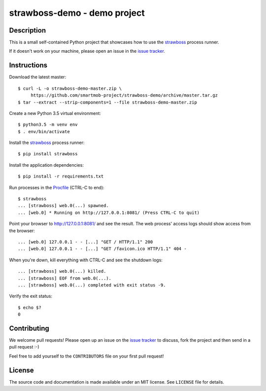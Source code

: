strawboss-demo - demo project
=============================


Description
-----------

This is a small self-contained Python project that showcases how to use the
strawboss_ process runner.

If it doesn't work on your machine, please open an issue in the `issue
tracker`_.

.. _strawboss: https://github.com/smartmob-project/strawboss
.. _`issue tracker`: https://github.com/smartmob/strawboss-demo/issues


Instructions
------------

Download the latest master::

  $ curl -L -o strawboss-demo-master.zip \
       https://github.com/smartmob-project/strawboss-demo/archive/master.tar.gz
  $ tar --extract --strip-components=1 --file strawboss-demo-master.zip


Create a new Python 3.5 virtual environment::

  $ python3.5 -m venv env
  $ . env/bin/activate

Install the strawboss_ process runner::

  $ pip install strawboss

Install the application dependencies::

  $ pip install -r requirements.txt

Run processes in the Procfile_ (CTRL-C to end)::

  $ strawboss
  ... [strawboss] web.0(...) spawned.
  ... [web.0] * Running on http://127.0.0.1:8081/ (Press CTRL-C to quit)

Point your browser to http://127.0.0.1:8081/ and see the result.  The web
process' access logs should show access from the browser::

  ... [web.0] 127.0.0.1 - - [...] "GET / HTTP/1.1" 200
  ... [web.0] 127.0.0.1 - - [...] "GET /favicon.ico HTTP/1.1" 404 -

When you're down, kill everything with CTRL-C and see the shutdown logs::

  ... [strawboss] web.0(...) killed.
  ... [strawboss] EOF from web.0(...).
  ... [strawboss] web.0(...) completed with exit status -9.

Verify the exit status::

  $ echo $?
  0

.. _Procfile: http://smartmob-rfc.readthedocs.org/en/latest/1-procfile.html

Contributing
------------

We welcome pull requests!  Please open up an issue on the `issue tracker`_ to
discuss, fork the project and then send in a pull request :-)

Feel free to add yourself to the ``CONTRIBUTORS`` file on your first pull
request!


License
-------

The source code and documentation is made available under an MIT license.  See
``LICENSE`` file for details.
